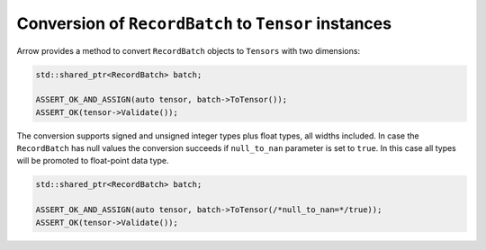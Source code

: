 .. Licensed to the Apache Software Foundation (ASF) under one
.. or more contributor license agreements.  See the NOTICE file
.. distributed with this work for additional information
.. regarding copyright ownership.  The ASF licenses this file
.. to you under the Apache License, Version 2.0 (the
.. "License"); you may not use this file except in compliance
.. with the License.  You may obtain a copy of the License at

..   http://www.apache.org/licenses/LICENSE-2.0

.. Unless required by applicable law or agreed to in writing,
.. software distributed under the License is distributed on an
.. "AS IS" BASIS, WITHOUT WARRANTIES OR CONDITIONS OF ANY
.. KIND, either express or implied.  See the License for the
.. specific language governing permissions and limitations
.. under the License.

.. default-domain:: cpp
.. highlight:: cpp

Conversion of ``RecordBatch`` to ``Tensor`` instances
=====================================================

Arrow provides a method to convert ``RecordBatch`` objects to ``Tensors``
with two dimensions:

.. code::

   std::shared_ptr<RecordBatch> batch;

   ASSERT_OK_AND_ASSIGN(auto tensor, batch->ToTensor());
   ASSERT_OK(tensor->Validate());

The conversion supports signed and unsigned integer types plus float types,
all widths included. In case the ``RecordBatch`` has null values the conversion
succeeds if ``null_to_nan`` parameter is set to ``true``. In this case all
types will be promoted to float-point data type.

.. code::

   std::shared_ptr<RecordBatch> batch;

   ASSERT_OK_AND_ASSIGN(auto tensor, batch->ToTensor(/*null_to_nan=*/true));
   ASSERT_OK(tensor->Validate());

